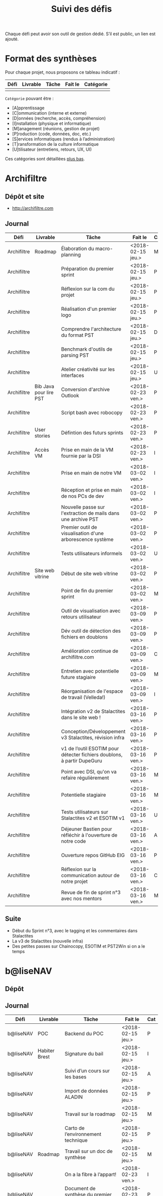 #+title: Suivi des défis

Chaque défi peut avoir son outil de gestion dédié.  S’il est public,
un lien est ajouté.

* Format des synthèses

  Pour chaque projet, nous proposons ce tableau indicatif :

  | Défi | Livrable | Tâche | Fait le | Catégorie |
  |------+----------+-------+---------+-----------|
  |      |          |       |         |           |

  =Catégorie= pouvant être :

  - [A]pprentissage
  - [C]ommunication (interne et externe)
  - [D]onnées (recherche, accès, compréhension)
  - [I]nstallation (physique et informatique)
  - [M]anagement (réunions, gestion de projet)
  - [P]roduction (code, données, doc, etc.)
  - [S]ervices informatiques (rendus à l’administration)
  - [T]ransformation de la culture informatique
  - [U]tilisateur (entretiens, retours, UX, UI)

  Ces catégories sont détaillées [[https://github.com/entrepreneur-interet-general/eig-link/blob/master/suivi.org#d%25C3%25A9tail-des-cat%25C3%25A9gories][plus bas]].

* Archifiltre

** Dépôt et site

- http://archifiltre.com

** Journal

   | Défi        | Livrable               | Tâche                                                                   | Fait le           | Cat |
   |-------------+------------------------+-------------------------------------------------------------------------+-------------------+-----|
   | Archifiltre | Roadmap                | Élaboration du macro-planning                                           | <2018-02-15 jeu.> | M   |
   | Archifiltre |                        | Préparation du premier sprint                                           | <2018-02-15 jeu.> | P   |
   | Archifiltre |                        | Réflexion sur la com du projet                                          | <2018-02-15 jeu.> | P   |
   | Archifiltre |                        | Réalisation d'un premier logo                                           | <2018-02-15 jeu.> | P   |
   | Archifiltre |                        | Comprendre l'architecture du format PST                                 | <2018-02-15 jeu.> | D   |
   | Archifiltre |                        | Benchmark d'outils de parsing PST                                       | <2018-02-15 jeu.> | P   |
   | Archifiltre |                        | Atelier créativité sur les interfaces                                   | <2018-02-15 jeu.> | U   |
   |-------------+------------------------+-------------------------------------------------------------------------+-------------------+-----|
   | Archifiltre | Bib Java pour lire PST | Conversion d'archive Outlook                                            | <2018-02-23 ven.> | P   |
   | Archifiltre |                        | Script bash avec robocopy                                               | <2018-02-23 ven.> | P   |
   | Archifiltre | User stories           | Défintion des futurs sprints                                            | <2018-02-23 ven.> | P   |
   | Archifiltre | Accès VM               | Prise en main de la VM fournie par la DSI                               | <2018-02-23 ven.> | I   |
   |-------------+------------------------+-------------------------------------------------------------------------+-------------------+-----|
   | Archifiltre |                        | Prise en main de notre VM                                               | <2018-03-02 ven.> | I   |
   | Archifiltre |                        | Réception et prise en main de nos PCs de dev                            | <2018-03-02 ven.> | I   |
   | Archifiltre |                        | Nouvelle passe sur l'extraction de mails dans une archive PST           | <2018-03-02 ven.> | P   |
   | Archifiltre |                        | Premier outil de visualisation d'une arborescence système               | <2018-03-02 ven.> | P   |
   | Archifiltre |                        | Tests utilisateurs informels                                            | <2018-03-02 ven.> | U   |
   | Archifiltre | Site web vitrine       | Début de site web vitrine                                               | <2018-03-02 ven.> | P   |
   | Archifiltre |                        | Point de fin du premier sprint                                          | <2018-03-02 ven.> | M   |
   |-------------+------------------------+-------------------------------------------------------------------------+-------------------+-----|
   | Archifiltre |                        | Outil de visualisation avec retours utilisateur                         | <2018-03-09 ven.> | P   |
   | Archifiltre |                        | Dév outil de détection des fichiers en doublons                         | <2018-03-09 ven.> | P   |
   | Archifiltre |                        | Amélioration continue de archifiltre.com                                | <2018-03-09 ven.> | C   |
   | Archifiltre |                        | Entretien avec potentielle future stagiaire                             | <2018-03-09 ven.> | M   |
   | Archifiltre |                        | Réorganisation de l'espace de travail (Velleda!)                        | <2018-03-09 ven.> | I   |
   |-------------+------------------------+-------------------------------------------------------------------------+-------------------+-----|
   | Archifiltre |                        | Intégration v2 de Stalactites dans le site web !                        | <2018-03-16 ven.> | P   |
   | Archifiltre |                        | Conception/Développement v3 Stalactites, révision infra                 | <2018-03-16 ven.> | P   |
   | Archifiltre |                        | v1 de l’outil ESOTIM pour détecter fichiers doublons, à partir DupeGuru | <2018-03-16 ven.> | P   |
   | Archifiltre |                        | Point avec DSI, qu'on va refaire régulièrement                          | <2018-03-16 ven.> | M   |
   | Archifiltre |                        | Potentielle stagiaire                                                   | <2018-03-16 ven.> | M   |
   | Archifiltre |                        | Tests utilisateurs sur Stalactites v2 et ESOTIM v1                      | <2018-03-16 ven.> | U   |
   | Archifiltre |                        | Déjeuner Bastien pour réfléchir à l'ouverture de notre code             | <2018-03-16 ven.> | A   |
   | Archifiltre |                        | Ouverture repos GitHub EIG                                              | <2018-03-16 ven.> | P   |
   | Archifiltre |                        | Réflexion sur la communication autour de notre projet                   | <2018-03-16 ven.> | C   |
   | Archifiltre |                        | Revue de fin de sprint n°3 avec nos mentors                             | <2018-03-16 ven.> | M   |

** Suite

- Début du Sprint n°3, avec le tagging et les commentaires dans Stalactites
- La v3 de Stalactites (nouvelle infra)
- Des petites passes sur Chainocopy, ESOTIM et PST2Win si on a le temps

* b@liseNAV

** Dépôt

** Journal

   | Défi      | Livrable      | Tâche                                                                      | Fait le           | Cat |
   |-----------+---------------+----------------------------------------------------------------------------+-------------------+-----|
   | b@liseNAV | POC           | Backend du POC                                                             | <2018-02-15 jeu.> | P   |
   | b@liseNAV | Habiter Brest | Signature du bail                                                          | <2018-02-15 jeu.> | I   |
   | b@liseNAV |               | Suivi d’un cours sur les bases                                             | <2018-02-15 jeu.> | A   |
   | b@liseNAV |               | Import de données ALADIN                                                   | <2018-02-15 jeu.> | P   |
   | b@liseNAV |               | Travail sur la roadmap                                                     | <2018-02-15 jeu.> | M   |
   | b@liseNAV |               | Carto de l’environnement technique                                         | <2018-02-15 jeu.> | P   |
   | b@liseNAV | Roadmap       | Travail sur un doc de synthèse                                             | <2018-02-15 jeu.> | M   |
   |-----------+---------------+----------------------------------------------------------------------------+-------------------+-----|
   | b@liseNAV |               | On a la fibre à l’appart!                                                  | <2018-02-23 ven.> | I   |
   | b@liseNAV |               | Document de synthèse du premier sprint                                     | <2018-02-23 ven.> | P   |
   | b@liseNAV |               | Visite de la DAM à Saint-Malo                                              | <2018-02-23 ven.> | M   |
   | b@liseNAV |               | Récupération d'un échantillon AIS                                          | <2018-02-23 ven.> | D   |
   | b@liseNAV |               | Chargement et exploration de la base de données Aladin                     | <2018-02-23 ven.> | D   |
   | b@liseNAV |               | Feuille de style S-52 pour affichage des cartes nautiques S-57             | <2018-02-23 ven.> | P   |
   | b@liseNAV |               | Symboles SVG pour les cartes nautiques                                     | <2018-02-23 ven.> | P   |
   | b@liseNAV |               | Découverte de Proxmox, et notamment la configuration d’une VM              | <2018-02-23 ven.> | A   |
   |-----------+---------------+----------------------------------------------------------------------------+-------------------+-----|
   | b@liseNAV |               | Brainshomstorming roadmap et techniques                                    | <2018-03-02 ven.> | P   |
   | b@liseNAV |               | Analyse des attributs S-57                                                 | <2018-03-02 ven.> | D   |
   | b@liseNAV |               | Mapping bases de données (Aladin - BDGS)                                   | <2018-03-02 ven.> | D   |
   | b@liseNAV |               | Modèle de données S-201                                                    | <2018-03-02 ven.> | D   |
   | b@liseNAV |               | Revue du démonstrateur Infoport                                            | <2018-03-02 ven.> | P   |
   |-----------+---------------+----------------------------------------------------------------------------+-------------------+-----|
   | b@liseNAV |               | Codage mapping Aladin -> S-57 -> S-201 en JS                               | <2018-03-09 ven.> | P   |
   | b@liseNAV |               | Codage du modèle de donnée S-201 en C#                                     | <2018-03-09 ven.> | P   |
   | b@liseNAV |               | Roadmap                                                                    | <2018-03-09 ven.> | M   |
   | b@liseNAV |               | Insertion dans la "boucle" des contributeurs de la norme S-201             | <2018-03-09 ven.> | U   |
   | b@liseNAV |               | Commencement d’un module JS S-57/GeoJson to S-201/GML3                     | <2018-03-09 ven.> | P   |
   | b@liseNAV |               | RDV avec Christian Quest                                                   | <2018-03-09 ven.> | T   |
   |-----------+---------------+----------------------------------------------------------------------------+-------------------+-----|
   | b@liseNAV |               | Suite codage mapping Aladin -> JS Data Model                               | <2018-03-16 ven.> | P   |
   | b@liseNAV |               | Planche de symboles cartes marines                                         | <2018-03-16 ven.> | P   |
   | b@liseNAV |               | Rapport d'étonnement sur la gouvernance informatique @ Shom                | <2018-03-16 ven.> | T   |
   | b@liseNAV |               | Driver S57 en C# (lecture fichiers S57 depuis env C# sans lib spécialisée) | <2018-03-16 ven.> | P   |
   | b@liseNAV |               | Premières approches pour une carte interactive                             | <2018-03-16 ven.> | M   |

** Suite

- [P] Présentation des données Aladin chargées sur une carte web
- [P] Rapprochements entre données Aladin et base Shom
- [P] Driver S57 vers objets S201
- [U] Revue des mécanismes possibles de mise à jour de la S201
 
* BrigadeNumérique

** Dépôt
** Journal

   | Défi             | Livrable | Tâche                                                                                           | Fait le           | Cat |
   |------------------+----------+-------------------------------------------------------------------------------------------------+-------------------+-----|
   | BrigadeNumérique |          | ​Copil mensuel de la Brigade Numérique​                                                           | <2018-02-16 ven.> | M   |
   | BrigadeNumérique |          | ​Atelier de cadrage projet pour définir les besoins ​applicatifs                                  | <2018-02-16 ven.> | MCR |
   | BrigadeNumérique |          | Préparer un pitch pour le Ministre d'intérieur                                                  | <2018-02-16 ven.> | C   |
   | BrigadeNumérique |          | Rencontre des acteurs technico-fonctionnels                                                     | <2018-02-16 ven.> | U   |
   | BrigadeNumérique |          | Mise en place de KanBoard                                                                       | <2018-02-16 ven.> | PM  |
   |------------------+----------+-------------------------------------------------------------------------------------------------+-------------------+-----|
   | BrigadeNumérique |          | ​Pondre les premières maquettes et cas d'utilisation                                             | <2018-02-23 ven.> | P   |
   | BrigadeNumérique |          | ​RDV DINSIC pour premier contact avec FranceConnect                                              | <2018-02-23 ven.> | M   |
   | BrigadeNumérique |          | Atelier avec département qui définit prise de RdV                                               | <2018-02-23 ven.> | U   |
   | BrigadeNumérique |          | Recette/Validation suite à la livraison/correction                                              | <2018-02-23 ven.> | P   |
   |------------------+----------+-------------------------------------------------------------------------------------------------+-------------------+-----|
   | BrigadeNumérique |          | Tests sur l'accueil numérique de la gendarmerie                                                 | <2018-03-02 ven.> | P   |
   | BrigadeNumérique |          | Organisation de la venue du Ministre de l'intérieur                                             | <2018-03-02 ven.> | CM  |
   | BrigadeNumérique |          | Investigation approfondie des settings de VLC player                                            | <2018-03-02 ven.> | A   |
   | BrigadeNumérique |          | Contact avec France connect                                                                     | <2018-03-02 ven.> | M   |
   | BrigadeNumérique |          | RDV avec le service API de la Gendarmerie                                                       | <2018-03-02 ven.> | M   |
   | BrigadeNumérique |          | Prise de contact avec la développeuse de Pulsar                                                 | <2018-03-02 ven.> | M   |
   | BrigadeNumérique |          | Atelier sur les processus concerné par la prise de RV en ligne                                  | <2018-03-02 ven.> | P   |
   | BrigadeNumérique |          | Voyage à Rennes pour un RV avec les magistrats                                                  | <2018-03-02 ven.> | M   |
   | BrigadeNumérique |          | Premières maquettes de l'outil de RV                                                            | <2018-03-02 ven.> | P   |
   |------------------+----------+-------------------------------------------------------------------------------------------------+-------------------+-----|
   | BrigadeNumérique |          | Présentation du projet de prise de RdV avec le dpt processus internes de la gendarmerie         | <2018-03-09 ven.> | C   |
   | BrigadeNumérique |          | Rencontre du bureau de la mobilité et de la proximité numérique                                 | <2018-03-09 ven.> | M   |
   | BrigadeNumérique |          | Tests des évolutions intégrées dans l'accueil numérique                                         | <2018-03-09 ven.> | M   |
   | BrigadeNumérique |          | Intégration du chat sur les différentes sites de la gendarmerie                                 | <2018-03-09 ven.> | M   |
   | BrigadeNumérique |          | Évolution des maquettes                                                                         | <2018-03-09 ven.> | P   |
   | BrigadeNumérique |          | Réunion sur la refonte du logiciel de messagerie et agenda par la section travail collaboratif  | <2018-03-09 ven.> | S   |
   | BrigadeNumérique |          | Investigation sur la possibilité d'interfaçage avec l'outil de prise de RdV                     | <2018-03-09 ven.> | S   |
   | BrigadeNumérique |          | Réunion au CROGend pour définir le procès de la BNum en cas de crise                            | <2018-03-09 ven.> | T   |
   | BrigadeNumérique |          | Planification journée de rencontre avec groupe de gendarmes pour cadrer l'outil de prise de RdV | <2018-03-09 ven.> | U   |

** Suite

- [C]ommunication (interne et externe) : Présentation du projet de
  prise de RdV à la DILA

- [M]anagement (réunions, gestion de projet) : Organisation et
  conception atelier de définition de l'outil de RdV

- [M]anagement (réunions, gestion de projet) : Tests des évolutions
  intégrées dans l'accueil numérique

- [M]anagement (réunions, gestion de projet) : Intégration du chat sur
  les différentes sites de la gendarmerie (2ème partie)

- [V]acances: Tests et intégration d'une fête dans l'environnement de
  prod Vacances :) (je vais m'excuser pour cette méchanceté à mon
  retour)

* CoachÉlève

** Dépôt

   - https://github.com/entrepreneur-interet-general/numerilab

** Journal

   | Défi       | Livrable | Tâche                                                                          | Fait le           | Cat |
   |------------+----------+--------------------------------------------------------------------------------+-------------------+-----|
   | CoachÉlève |          | Rencontre détenteurs données                                                   | <2018-02-16 ven.> | D   |
   | CoachÉlève |          | Rencontre Pôle Emploi Store                                                    | <2018-02-16 ven.> | M   |
   | CoachÉlève |          | Point légal sur propriété des données                                          | <2018-02-16 ven.> | D   |
   |------------+----------+--------------------------------------------------------------------------------+-------------------+-----|
   | CoachÉlève |          | https://arachez.shinyapps.io/quickwin/                                         | <2018-02-23 ven.> | P   |
   | CoachÉlève |          | Point feuille de route                                                         | <2018-02-23 ven.> | M   |
   | CoachÉlève |          | Interview d’une Start-up                                                       | <2018-02-23 ven.> | M   |
   | CoachÉlève |          | Rencontre DSI                                                                  | <2018-02-23 ven.> | M   |
   |------------+----------+--------------------------------------------------------------------------------+-------------------+-----|
   | CoachÉlève |          | Construction d'un document décrivant plusieur scénarios                        | <2018-03-02 ven.> | PM  |
   | CoachÉlève |          | Discussion des scénarios mentor et Bastien                                     | <2018-03-02 ven.> | M   |
   | CoachÉlève |          | Discussion du projet d'occupation des sols                                     | <2018-03-02 ven.> | M   |
   | CoachÉlève |          | Rencontre pour discuter des données de la DNE                                  | <2018-03-02 ven.> | M   |
   |------------+----------+--------------------------------------------------------------------------------+-------------------+-----|
   | CoachÉlève |          | Visite équipe DataESR pour retex sur leur solution                             | <2018-03-09 ven.> | A   |
   | CoachÉlève |          | Proposition scénarios aux mentors et priorisation des pistes                   | <2018-03-09 ven.> | M   |
   | CoachÉlève |          | Discussion des ressources dont nous avons besoin                               | <2018-03-09 ven.> | M   |
   | CoachÉlève |          | RDV avec Urbaniste SI                                                          | <2018-03-09 ven.> | D   |
   | CoachÉlève |          | RDV avec Chef de département SI                                                | <2018-03-09 ven.> | D   |
   |------------+----------+--------------------------------------------------------------------------------+-------------------+-----|
   | CoachÉlève |          | Rencontre responsables BRNE pour solution de remontée de données               | <2018-03-16 ven.> | D   |
   | CoachÉlève |          | Montée en compétences sur norme xAPI pour BDD centralisée et API communicantes | <2018-03-16 ven.> | A   |
   | CoachÉlève |          | Rencontre interne pour accès aux données d’examen                              | <2018-03-16 ven.> | D   |
   | CoachÉlève |          | Etude de l’existant sur la gouvernance des données                             | <2018-03-16 ven.> | D   |
   | CoachÉlève |          | Rencontre des équipes Pôle Emploi Store Dev à Nantes                           | <2018-03-16 ven.> | A   |
   | CoachÉlève |          | Salon Eduspot pour rencontrer éditeurs de contenu                              | <2018-03-16 ven.> | D   |
   | CoachÉlève |          | Rencontre projet gouvernance des données                                       | <2018-03-16 ven.> | D   |
   | CoachÉlève |          | Réunion Mentor pour définition de finalités du coaching                        | <2018-03-16 ven.> | M   |

** Suite

- [I] Installation d’un LRS, communication avec LMS
- [D] Réunion équipe de recherche à Nançy
- [M] Réunion Task Force MEN-ETALAB pour gouvernance des données 

* DataESR

** Dépôt
** Journal

   | Défi    | Livrable | Tâche                                                                       | Fait le           | Cat |
   |---------+----------+-----------------------------------------------------------------------------+-------------------+-----|
   | DataESR |          | Debrief semaine d'intégration                                               | <2018-02-15 jeu.> | I   |
   | DataESR |          | Interviews membres de l'équipe                                              | <2018-02-15 jeu.> | U   |
   | DataESR |          | Exploration de jeux de données                                              | <2018-02-15 jeu.> | D   |
   | DataESR |          | Installation environnement de travail                                       | <2018-02-15 jeu.> | I   |
   | DataESR |          | Interview personne en charge de scanr.fr                                    | <2018-02-15 jeu.> | U   |
   | DataESR |          | Contact avec istex.fr                                                       | <2018-02-15 jeu.> | D   |
   |---------+----------+-----------------------------------------------------------------------------+-------------------+-----|
   | DataESR |          | Réunion de cadrage du projet                                                | <2018-02-23 ven.> | M   |
   | DataESR |          | Exploration de la base centrale des établissement et de l'API entreprise    | <2018-02-23 ven.> | D   |
   | DataESR |          | Installation et prise en mains des outils techniques                        | <2018-02-23 ven.> | I   |
   | DataESR |          | Découverte de matchID                                                       | <2018-02-23 ven.> | A   |
   | DataESR |          | Réunion métier pour comprendre problématique brevets                        | <2018-02-23 ven.> | MD  |
   |---------+----------+-----------------------------------------------------------------------------+-------------------+-----|
   | DataESR |          | Plus besoin de se concentrer sur les pb d'intégration des données           | <2018-03-02 ven.> | M   |
   | DataESR |          | Avancée sur la conception du modèle de données                              | <2018-03-02 ven.> | D   |
   | DataESR |          | Travail sur connexions entre ce modèle est base centrale des établissements | <2018-03-02 ven.> | D   |
   | DataESR |          | Construction d'une bdd avec méta données de publications                    | <2018-03-02 ven.> | P   |
   | DataESR |          | Point avec les mentors pour valider la roadmap                              | <2018-03-02 ven.> | M   |
   | DataESR |          | Demande de serveur reportée                                                 | <2018-03-02 ven.> | I   |
   |---------+----------+-----------------------------------------------------------------------------+-------------------+-----|
   | DataESR |          | Réunion avec CoachElève                                                     | <2018-03-09 ven.> | C   |
   | DataESR |          | Modélisation de la future BDD                                               | <2018-03-09 ven.> | P   |
   | DataESR |          | Dataviz des établissements d'enseignements supérieur                        | <2018-03-09 ven.> | P   |
   | DataESR |          | Benchmark des framework front                                               | <2018-03-09 ven.> | T   |
   | DataESR |          | Réalisation des premiers mockups du MVP                                     | <2018-03-09 ven.> | P   |

** Suite

- Contact préliminaire avec la DSI [C]
- Commencer le back du MVP en Flask [P]
- Feuille de route du scientific tagger [M]
- Debrief des vacances de Sami

* EIG Node

** Journal

   | Défi     | Livrable | Tâche                                                                      | Fait le           | Cat |
   |----------+----------+----------------------------------------------------------------------------+-------------------+-----|
   | EIG Node |          | Accueil et onboarding de Sophie qui fait ses premières PR sur github !     | <2018-03-16 ven.> | I   |
   | EIG Node |          | Code review au LLL                                                         | <2018-03-16 ven.> | A   |
   | EIG Node |          | Préparation de la session EIG-mentors du 22/03                             | <2018-03-16 ven.> | M   |
   | EIG Node |          | « Levée de fonds » pour la promotion EIG3                                  | <2018-03-16 ven.> | M   |
   | EIG Node |          | Avancée sur le rapport EIG                                                 | <2018-03-16 ven.> | M   |
   | EIG Node |          | Pitch du programme à l’événement « Ma fonction publique au 21^ème siècle » | <2018-03-16 ven.> | C   |
   | EIG Node |          | Commande de goodies pour les EIG (Paul)                                    | <2018-03-16 ven.> | C   |
   | EIG Node |          | Restitution du diagnostic sur la communication du programme                | <2018-03-16 ven.> | C   |
   | EIG Node |          | Relecture prochain blog site EIG de Bastien                                | <2018-03-16 ven.> | C   |

** Suite

- [M] Rencontre avec la team Lab Santé

- [M] Réunion gouvernance des données du ministère de l’éducation
  nationale avec la team Coach Eleves

- [A] Session de mentoring 22/03

- [M] Première rédaction du cahier des charges pour sélectionner les
  défis EIG3

- [C] Préparation d’un datadring (date prévue 05/04)

* EIG Link

** Dépôts

   - https://github.com/entrepreneur-interet-general/eig-link
   - https://github.com/entrepreneur-interet-general/blog-eig2
   - https://github.com/entrepreneur-interet-general/agenda-eig2018
   - https://github.com/entrepreneur-interet-general/csv2html

** Journal

   | Défi     | Livrable    | Tâche                                                      | Fait le           | Cat |
   |----------+-------------+------------------------------------------------------------+-------------------+-----|
   | EIG Link | Maintenance | Installation IRC                                           | <2018-02-13 mar.> | P   |
   | EIG Link | blog-eig2   | Créer un blog                                              | <2018-02-14 mer.> | P   |
   |----------+-------------+------------------------------------------------------------+-------------------+-----|
   | EIG Link | Maintenance | Mise à dispo du serveur de calcul                          | <2018-02-23 ven.> | P   |
   | EIG Link |             | Participation session mentors                              | <2018-02-23 ven.> | M   |
   | EIG Link | eig-link    | Avancée sur eig-link                                       | <2018-02-23 ven.> | P   |
   | EIG Link |             | Réunion technique aux Gobelins                             | <2018-02-23 ven.> | M   |
   | EIG Link | Maintenance | Vidéo pour la prise en main serveur                        | <2018-02-23 ven.> | P   |
   |----------+-------------+------------------------------------------------------------+-------------------+-----|
   | EIG Link | csv2html    | Outil de mise en forme d'un csv en HTML/JS avec datatables | <2018-03-02 ven.> | P   |
   | EIG Link | Maintenance | Fin de la mise en place du serveur EIG                     | <2018-03-02 ven.> | P   |
   | EIG Link | Maintenance | Installation d'une instance de Matomo                      | <2018-03-02 ven.> | P   |
   | EIG Link |             | Réunion scénario avec CoachÉlèves                          | <2018-03-02 ven.> | M   |
   |----------+-------------+------------------------------------------------------------+-------------------+-----|
   | EIG Link |             | Travail sur la roadmap avec mentor puis LLL                | <2018-03-09 ven.> | MP  |
   | EIG Link |             | Préparation de la revue de code du 14 mars                 | <2018-03-09 ven.> | M   |
   | EIG Link |             | Mini rapport d’étonnement                                  | <2018-03-09 ven.> | P   |
   | EIG Link |             | Participation séminaire interne Étalab                     | <2018-03-09 ven.> | M   |
   | EIG Link |             | Réunion-canapé avec Julien pour OpenScraper                | <2018-03-09 ven.> | M   |
   | EIG Link |             | Nouvelle page [[https://github.com/entrepreneur-interet-general/eig-link/blob/master/serveur.org][serveur.org]] sur eig-link                     | <2018-03-09 ven.> | P   |
   | EIG Link |             | Module ox-timeline.el pour produire des frises             | <2018-03-09 ven.> | P   |
   | EIG Link |             | J’ai ma carte de cantine                                   | <2018-03-09 ven.> | I   |
   | EIG Link |             | Réunion avec Framasoft pour Storify next                   | <2018-03-09 ven.> | M   |

** Suite

- Première version du journal de bord [P]
- Finir la migration des données sur mon poste fixe.

* Gobelins

** Dépôt

** Journal

   | Défi     | Livrable | Tâche                                                                               | Fait le           | Cat |
   |----------+----------+-------------------------------------------------------------------------------------+-------------------+-----|
   | Gobelins |          | installation matériel                                                               | <2018-02-15 jeu.> | I   |
   | Gobelins |          | visite des lieux                                                                    | <2018-02-15 jeu.> | I   |
   | Gobelins |          | Prise de RDV avec le personnel                                                      | <2018-02-15 jeu.> | U   |
   | Gobelins |          | Collecte ressources photo.                                                          | <2018-02-15 jeu.> | D   |
   | Gobelins | Roadmap  | Phasage du projet                                                                   | <2018-02-15 jeu.> | M   |
   |----------+----------+-------------------------------------------------------------------------------------+-------------------+-----|
   | Gobelins |          | Lecture des analyses déjà réalisées par le MN                                       | <2018-02-23 ven.> | AI  |
   | Gobelins |          | Découverte de nouvelles sources de données                                          | <2018-02-23 ven.> | D   |
   | Gobelins |          | Récolte des vidéos, textes existants                                                | <2018-02-23 ven.> | C   |
   | Gobelins |          | Réflexion sur outil pour com interne sur le projet                                  | <2018-02-23 ven.> | CM  |
   | Gobelins |          | Rencontre avec le prestataire s’occupant du logiciel de suivi                       | <2018-02-23 ven.> | MD  |
   | Gobelins |          | Accès au logiciel de suivi des collections                                          | <2018-02-23 ven.> | D   |
   |----------+----------+-------------------------------------------------------------------------------------+-------------------+-----|
   | Gobelins |          | Débrief mentor et présentation phasage du projet                                    | <2018-03-02 ven.> | M   |
   | Gobelins |          | Début d’organisation pour permettre l’opendata                                      | <2018-03-02 ven.> | T   |
   | Gobelins |          | Installation : j’ai la lumière                                                      | <2018-03-02 ven.> | I   |
   | Gobelins |          | Outil de sensibilisation à notre travail                                            | <2018-03-02 ven.> | CM  |
   | Gobelins |          | Questionnaire pour les usagers internes au MN                                       | <2018-03-02 ven.> | U   |
   | Gobelins |          | Lecture des demandes d’usagers externes + Identification                            | <2018-03-02 ven.> | U   |
   | Gobelins |          | Prise de contact avec outil similaire (CNAP)                                        | <2018-03-02 ven.> | UM  |
   | Gobelins |          | Prise de contact avec détenteurs autres base de données                             | <2018-03-02 ven.> | DM  |
   |----------+----------+-------------------------------------------------------------------------------------+-------------------+-----|
   | Gobelins |          | Récolte de la base de données principale (SCOM)                                     | <2018-03-09 ven.> | D   |
   | Gobelins |          | Obtention poste ministère et bientôt accès à l’outil de gestion des collections     | <2018-03-09 ven.> | I   |
   | Gobelins |          | Obtention / installation logiciels Adobe                                            | <2018-03-09 ven.> | I   |
   | Gobelins |          | Formation à la tapisserie                                                           | <2018-03-09 ven.> | A   |
   | Gobelins |          | Visites + interview + compte rendu                                                  | <2018-03-09 ven.> | U   |
   | Gobelins |          | Prise de RDV pour récolter la base de données textile                               | <2018-03-09 ven.> | UD  |
   | Gobelins |          | Première ébauche pour la feuille de route                                           | <2018-03-09 ven.> | M   |
   | Gobelins |          | Identification des personnes pour obtenir le nuancier informatisé                   | <2018-03-09 ven.> | U   |
   | Gobelins |          | Organisation du suivi de projet avec la direction                                   | <2018-03-09 ven.> | M   |
   | Gobelins |          | première approche sur l’ouverture des données                                       | <2018-03-09 ven.> | M   |
   | Gobelins |          | Identification des contacts au CNAP ayant participé à la mise en ligne des œuvres   | <2018-03-09 ven.> | UM  |
   |----------+----------+-------------------------------------------------------------------------------------+-------------------+-----|
   | Gobelins |          | Analyse éléments graphiques existants / rencontre Com’ pour usages charte graphique | <2018-03-16 ven.> | U   |
   | Gobelins |          | Initiation de la Com’ à Google Analytics                                            | <2018-03-16 ven.> | T   |
   | Gobelins |          | Prise de contact avec l’Institut des Métiers d’Art (INMA)                           | <2018-03-16 ven.> | D   |
   | Gobelins |          | Visite de la réserve du Mobilier National (localisation secrète en Ile-de-France).  | <2018-03-16 ven.> | D   |
   | Gobelins |          | Revue de code Open Scraper                                                          | <2018-03-16 ven.> | M   |
   | Gobelins |          | Revue de design : communication projet (avec Social Connect)                        | <2018-03-16 ven.> | M   |
   | Gobelins |          | Découverte de la BDD des travaux (restaurations, prestataires, etc)                 | <2018-03-16 ven.> | D   |
   | Gobelins |          | Réalisation d’affiches de sensibilisation interne au projet                         | <2018-03-16 ven.> | C   |
   | Gobelins |          | Poursuite du travail de cadrage du projet                                           | <2018-03-16 ven.> | M   |
   | Gobelins |          | Installation de l'accès à SCOM, réseau local & serveur fichiers                     | <2018-03-16 ven.> | I   |
   | Gobelins |          | Première approche du modèle de données SCOM, lecture de documentation               | <2018-03-16 ven.> | D   |
   | Gobelins |          | Premières réflexions sur l'architecture des données entrantes                       | <2018-03-16 ven.> | D   |
   | Gobelins |          | Rencontres: service tapisserie de décor contemporain                                | <2018-03-16 ven.> | U   |
   | Gobelins |          | Laurie a suivi une formation au tissage 😸                                          | <2018-03-16 ven.> | A   |

** Suite

- [D] Accès base textile
- [U] Rencontre avec le service ameublement
- [S] Rencontre avec la SDSI
- [D] Récolte des projets étudiants en Master, pour réutilisation
- [D] Accès à la BDD NIMES (nuancier)
- [M] Poursuite du cadrage du projet (deadline: fin mars)
- [U] Définition précise des groupes d'utilisateurs
- [U] Poursuite du benchmarking des outils existants
- [D] Poursuite de l'étude du modèle de donnée SCOM & sa documentation

* Hopkins

** Dépôt

   - https://github.com/entrepreneur-interet-general/mkinx

** Journal

   | Défi    | Livrable            | Tâche                                                                  | Fait le           | Cat |
   |---------+---------------------+------------------------------------------------------------------------+-------------------+-----|
   | Hopkins |                     | Biblio sur le matching                                                 | <2018-02-15 jeu.> | P   |
   | Hopkins |                     | Installation de matchID                                                | <2018-02-15 jeu.> | I   |
   | Hopkins |                     | Familiarisation avec ElasticSearch                                     | <2018-02-15 jeu.> | A   |
   | Hopkins |                     | Exploration jeu de données sur Dataiku                                 | <2018-02-15 jeu.> | D   |
   | Hopkins |                     | Reprise en main de python                                              | <2018-02-15 jeu.> | A   |
   | Hopkins |                     | Découverte travail d’orientation auprès d’un utilisateur               | <2018-02-15 jeu.> | U   |
   | Hopkins |                     | Test de la librairie fuzzywuzzy                                        | <2018-02-15 jeu.> | P   |
   | Hopkins |                     | Trouver un workflow correct entre un ordi Windows                      | <2018-02-15 jeu.> | I   |
   | Hopkins |                     | Setup serveurs (zsh oh-my-zsh micro et tmux)                           | <2018-02-15 jeu.> | I   |
   | Hopkins |                     | Lire du code pour me mettre à jour                                     | <2018-02-15 jeu.> | A   |
   |---------+---------------------+------------------------------------------------------------------------+-------------------+-----|
   | Hopkins |                     | Rencontre avec Fabien de matchID                                       | <2018-02-23 ven.> | A   |
   | Hopkins | Dataset labellisé   | Exploration des données COSI                                           | <2018-02-23 ven.> | DP  |
   | Hopkins | 1er matching        | Test de matchID sur un dataset réduit                                  | <2018-02-23 ven.> | P   |
   | Hopkins |                     | Tour de l'étage des enquêteurs                                         | <2018-02-23 ven.> | U   |
   | Hopkins |                     | Installation du kanboard                                               | <2018-02-23 ven.> | I   |
   | Hopkins |                     | Achat tableaux blancs autocollants pour écrire sur les murs            | <2018-02-23 ven.> | I   |
   | Hopkins |                     | Débroussaillage d’autodocumentations python                            | <2018-02-23 ven.> | A   |
   | Hopkins |                     | Rencontre autres personnels d’autres service                           | <2018-02-23 ven.> | M   |
   | Hopkins |                     | Préparation mise au point en NLP dans l’équipe                         | <2018-02-23 ven.> | C   |
   |---------+---------------------+------------------------------------------------------------------------+-------------------+-----|
   | Hopkins |                     | Test matching 1 MatchId sur dataset réduit                             | <2018-03-02 ven.> | P   |
   | Hopkins |                     | Biblio évaluation d’entity resolution                                  | <2018-03-02 ven.> | P   |
   | Hopkins |                     | Evaluation matching 1                                                  | <2018-03-02 ven.> | P   |
   | Hopkins |                     | Discussion avec Samsoft, solution de matching                          | <2018-03-02 ven.> | A   |
   | Hopkins |                     | Débug code de matching existant ([[https://github.com/ekzhu/datasketch/][datasketch]])                           | <2018-03-02 ven.> | P   |
   | Hopkins |                     | VM (64Go) en cours d'obtention pour installer matchID                  | <2018-03-02 ven.> | I   |
   | Hopkins |                     | Web app d'exploration des résultats de classification                  | <2018-03-02 ven.> | P   |
   | Hopkins |                     | Obtenir une VM avec gitlab (et être sudoer)                            | <2018-03-02 ven.> | S   |
   | Hopkins |                     | Réparer install python 3 sur dataiku                                   | <2018-03-02 ven.> | I   |
   |---------+---------------------+------------------------------------------------------------------------+-------------------+-----|
   | Hopkins |                     | Fin du tour des bureaux                                                | <2018-03-09 ven.> | CU  |
   | Hopkins | Données structurées | id unique pour chaque transaction                                      | <2018-03-09 ven.> | P   |
   | Hopkins | Données structurées | Recette de re-scoring des matchs                                       | <2018-03-09 ven.> | P   |
   | Hopkins | Données structurées | App Dataiku pour visualiser données en cours d'enquête                 | <2018-03-09 ven.> | P   |
   | Hopkins | Données structurées | Etude des faux positifs du matching                                    | <2018-03-09 ven.> | P   |
   | Hopkins | Données structurées | Biblio “”Evaluating Entity Resolution Results”                         | <2018-03-09 ven.> | A   |
   | Hopkins | Données structurées | Alignement de phrases                                                  | <2018-03-09 ven.> | P   |
   | Hopkins | Données structurées | Définition d’une feuille de route                                      | <2018-03-09 ven.> | P   |
   | Hopkins | Texte               | Présentation sur tableau des techniques modernes de NLP                | <2018-03-09 ven.> | C   |
   | Hopkins | Texte               | Fin web app visualisation de classsification                           | <2018-03-09 ven.> | P   |
   | Hopkins | Texte               | Debrief conférence traduction automatique                              | <2018-03-09 ven.> | A   |
   |---------+---------------------+------------------------------------------------------------------------+-------------------+-----|
   | Hopkins |                     | Biblio lib de graphes et dérouillage en d3.js                          | <2018-03-16 ven.> | A   |
   | Hopkins |                     | Viz graphe : ajout de labels sur les noeuds et les arcs                | <2018-03-16 ven.> | P   |
   | Hopkins |                     | Viz graphe : sélection dans une liste de top ben/don                   | <2018-03-16 ven.> | P   |
   | Hopkins |                     | Viz graphe : limitation de la profondeur du graphe                     | <2018-03-16 ven.> | P   |
   | Hopkins |                     | Viz graphe : couche esthétique en utilisant material-design (en cours) | <2018-03-16 ven.> | P   |
   | Hopkins |                     | Étude des faux négatifs. Bug : des matchs exacts ne sont pas matchés   | <2018-03-16 ven.> | P   |
   | Hopkins |                     | Debug, nouveau matching et évaluation : le rappel passe de 14% à 65%   | <2018-03-16 ven.> | P   |
   | Hopkins |                     | Refactoring et documentation du code d’évaluation                      | <2018-03-16 ven.> | P   |
   | Hopkins |                     | Amélioration Web App Validation                                        | <2018-03-16 ven.> | P   |
   | Hopkins |                     | Déploiement Gitlab + Documentation                                     | <2018-03-16 ven.> | P   |
   | Hopkins |                     | Début conversion python 3                                              | <2018-03-16 ven.> | P   |

** Suite

- [P] Installation MatchID/Elastic Search sur VM
- [P] Lancer un matching plus gros sur la VM
- [P] Suite et fin : refactoring et documentation du code d’évaluation
- [P] Continuer de tester des mesures d’évaluation au niveau des entités
- [P] Exploration résultats du classifier avec LIME
- [P] Plug LIME dans Web App
- [R] Rencontre utilisateurs Web App + recherche de quick wins
- [R] Mettre l'app de graphe entre les mains des utilisateurs
- [R] Appliquer l'app de graphe à une autre problématique en cours
- [P] Isoler les parties de code qui nous intéresse dans matchID,
  proposer un refactoring à Fabien Antoine pour modulariser les
  recettes

* Lab Santé

** Dépôt
** Journal

   | Défi      | Livrable                | Tâche                                                                                      | Fait le           | Cat  |
   |-----------+-------------------------+--------------------------------------------------------------------------------------------+-------------------+------|
   | Lab Santé |Formation| Formation agents DREES à R                                                                 | <2018-02-15 jeu.> | T    |
   | Lab Santé |                         | Scraping annuairesante.ameli.fr                                                            | <2018-02-15 jeu.> | P    |
   | Lab Santé |                         | extraction dans avis de la HAS (NLP)                                                       | <2018-02-15 jeu.> | P    |
   | Lab Santé |                         | Obtention des mdp pour accès aux bases                                                     | <2018-02-15 jeu.> | I    |
   | Lab Santé |                         | Aidé sur #support-sysadmin                                                                 | <2018-02-15 jeu.> | T    |
   | Lab Santé |Communauté EIG| Push de la bulloterie sur shinyapps                                                        | <2018-02-15 jeu.> | P    |
   | Lab Santé |Benchmark SAS/R/Python| Avancée sur un benchmark SAS/R                                                             | <2018-02-15 jeu.> | P    |
   |-----------+-------------------------+--------------------------------------------------------------------------------------------+-------------------+------|
   | Lab Santé |Simplex| Réunion avec DGOS                                                                          | <2018-02-23 ven.> | MR   |
   | Lab Santé |Distancier| Réunion  Distancier INSEE                                                                  | <2018-02-23 ven.> | M    |
   | Lab Santé |Pertinence| Réunion pertinence des soins                                                               | <2018-02-23 ven.> | M    |
   | Lab Santé |                         | Passage à git pour extraction des avis HAS                                                 | <2018-02-23 ven.> | P    |
   | Lab Santé |                         | Travaux sur l'extraction des avis HAS                                                      | <2018-02-23 ven.> | P    |
   | Lab Santé |MicroSim & Benchmark SAS/R/Python| Implémenter R pour microsimulations de retraites                                           | <2018-02-23 ven.> | P    |
   | Lab Santé |Simplex| Débroussaillage Simplex données .dbf -> .csv                                               | <2018-02-23 ven.> | P    |
   | Lab Santé |Simplex| Débroussaillage Simplex schéma du code 10 scripts                                          | <2018-02-23 ven.> | P    |
   |-----------+-------------------------+--------------------------------------------------------------------------------------------+-------------------+------|
   | Lab Santé |                         | Version stable pour l'extraction des médicaments                                           | <2018-03-02 ven.> | P    |
   | Lab Santé |                         | Tuto Inscription GitLab et Utilisation GitLab via navigateur                               | <2018-03-02 ven.> | PTC  |
   | Lab Santé |GUEPARD| Préparation présentation WebScraping pour la 1ère du GUEPARD                               | <2018-03-02 ven.> | P    |
   | Lab Santé |Formation| Exploration existant pour faire une formation python                                       | <2018-03-02 ven.> | P    |
   | Lab Santé |MicroSim| Restitution à l'utilisateur final et appel du script .R depuis SAS avec pipe               | <2018-03-02 ven.> | CP   |
   | Lab Santé |MicroSim & Benchmark SAS/R/Python| Début pour équivalent python du code sur les microsimulations                              | <2018-03-02 ven.> | P    |
   | Lab Santé |Imputation| Nouveau sujet imputation de valeurs manquantes dans l'enquête OC (WIP)                     | <2018-03-02 ven.> | PM   |
   | Lab Santé |VQS| Amélioration appli Shiny de restitution des enquêtes VQS (WIP)                             | <2018-03-02 ven.> | PC   |
   | Lab Santé |Formation| Découverte/amélioration appli Shiny « Condition de vie des enfants »                       | <2018-03-02 ven.> | AP   |
   | Lab Santé |Simplex| Simplex passage de tcl-tk à Shiny (DONE)                                                   | <2018-03-02 ven.> | P    |
   | Lab Santé |Simplex| Simplex passage cartography à leaflet pour carto – besoin d’améliorer UX (WIP)             | <2018-03-02 ven.> | P    |
   | Lab Santé |Simplex| Simplex, choix meilleur outil optimisation des transports (WIP)                            | <2018-03-02 ven.> | P    |
   | Lab Santé |SNDS| Galère sur la plateforme des données hospitalières                                         | <2018-03-02 ven.> | CA   |
   |-----------+-------------------------+--------------------------------------------------------------------------------------------+-------------------+------|
   | Lab Santé |Imputation| Sujet Enquête OC : chgt données en entrée et proposition de nouvelles méthodo ML           | <2018-03-09 ven.> | MAUP |
   | Lab Santé |Imputation| Sujet Enquête OC : check état de l’art package R Simputation                               | <2018-03-09 ven.> | APC  |
   | Lab Santé |Simplex| Simplex, doc état de l’art pour l’allocation des flux                                      | <2018-03-09 ven.> | CP   |
   | Lab Santé |Simplex| Simplex, shiny app pour restitution                                                        | <2018-03-09 ven.> | P    |
   | Lab Santé |Simplex| Simplex, changement d’approche pour l’allocation des flux                                  | <2018-03-09 ven.> | PMU  |
   | Lab Santé |SNDS| Galère sur la plateforme des données hospitalières (ATIH – PMSI)                           | <2018-03-09 ven.> | T    |
   | Lab Santé |MicroSim| Communauté MicroSim : Demande d’accès adullact.net à la DSI                                | <2018-03-09 ven.> | T    |
   | Lab Santé |SNDS| SNDS : tests de fonctions/packages R pour lire des fichiers txt à plat avec ou sans schéma | <2018-03-09 ven.> | P    |
   | Lab Santé |Distancier| Réunion Bison futé pour pb d’accès aux données limités                                     | <2018-03-09 ven.> | MD   |
   | Lab Santé |Formation| Formation Python: Construction de la future formation avec des agents de la DREES          | <2018-03-09 ven.> | P    |
   | Lab Santé |GUEPARD| GUEPARD: Amélioration du code pour le Groupe Utilisateur GUEPARD                           | <2018-03-09 ven.> | P    |
   | Lab Santé |                         | Scraping: Test du passage par tor pour roulement d'IP en vue de scraping                   | <2018-03-09 ven.> | AP   |
   | Lab Santé |                         | Séminaire Big Data par Sébastion Cossin: retex et présentation de son appli                | <2018-03-09 ven.> | AM   |
   | Lab Santé |                         |Arrivée de Samah jeudi 15 !| <2018-03-16 ven.> |    |
   | Lab Santé |Simplex|Ajout de données COMMUNALES/EPCI/ARR/DEPINSEE et FINESS par scraping du site finess.sante.gouv.fr. Galère car tout en .xls. Je n’utilise pas open-moulinette car je veux sélectionner certains champs et gérer l’imputation des valeurs : commune si possible, sinon epci si possible, sinon arr si possible, sinon dep...| <2018-03-16 ven.> |D|
   | Lab Santé |Simplex |proposition d’un meilleur distancier point représentation d’une commune -> localisation précise de l’établissement puis calcul durations A->B par OSRM sur 600k trajets| <2018-03-16 ven.> |D|
   | Lab Santé |Simplex |amélioration du modéle de préférence en changeant la target et la granularité des observations commune->commune => commune->établissement| <2018-03-16 ven.> |P|
   | Lab Santé |Simplex |Doc du projet en l’état, rapport d’étonnement et propositions d’amélioration http://rpubs.com/arifelk/simplex1 | <2018-03-16 ven.> |CP|
   | Lab Santé |Imputation|retour du bureau utilisateur => ils veulent un benchmark des différentes méthodes| <2018-03-16 ven.> |CU|
   | Lab Santé |Communauté EIG|Revue de code au LLL (Prédi(--Secours--)Sauvetage et JPy pour Social Connect)| <2018-03-16 ven.> |    |
   | Lab Santé |GUEPARD|présentation scraping| <2018-03-16 ven.> |PCT|
   | Lab Santé |GUEPARD|google form pour retour utilisateur| <2018-03-16 ven.> |U|
   | Lab Santé |GUEPARD|élargissement communauté gitlab et liens vers les démos| <2018-03-16 ven.> |CTU|
   | Lab Santé |Formation|Tuto Install anaconda : https://gitlab.com/jnaour/tutoriel-gitlab/blob/master/README.md| <2018-03-16 ven.> |PTC |
   | Lab Santé |Formation|Tuto Install TortoiseGit : https://gitlab.com/jnaour/tutoriel-gitlab/blob/master/README.md| <2018-03-16 ven.> |PTC|
   | Lab Santé |Formation|Tuto Install Git : https://gitlab.com/jnaour/tutoriel-gitlab/blob/master/README.md| <2018-03-16 ven.> |PTC|
   | Lab Santé |Formation|Formation Python - Module de base| <2018-03-16 ven.> |P|
   | Lab Santé |                         |Rencontre OpenDataSoft| <2018-03-16 ven.> |M|
   | Lab Santé |                         |Transmission scraping médecin| <2018-03-16 ven.> |MC|
   | Lab Santé |                         |Rencontre sous-dir OSAM et alignement| <2018-03-16 ven.> |M|
   | Lab Santé |                         |Stabilisation du code pour extraction de médicament et scraping médecins| <2018-03-16 ven.> |P|
   | Lab Santé |random | tentative de connection RDCOM R <-> Outlook pour faire reporting sur mes mails et les trier automatiquement par regexp ou autre… echec ! (initiatives abandonnées depuis 10 ans sauf pour l’envoi de mails)| <2018-03-16 ven.> |AP|
   | Lab Santé |Communauté EIG|Déj EIG ce 03-16, organisé via le channel slack SBFS| <2018-03-16 ven.> |    |

** Suite

- Arrivée de Samah !

- Simplex : Avancer sur la refonte du modèle d’allocation (P,C,U)

- Simplex : ajout de données communales INSEE et autres (D)

- Simplex : proposition d’un meilleur distancier point représentation
  d’une commune -> localisation précise de l’établissement (D)

- Sujet Enquête OC : avancer sur les modèles d’imputation après retour
  du bureau utilisateur (P)

- Sujet Enquête OC : créer une communauté des chargés d’études qui
  travaillent sur des enquêtes et pourraient avoir un besoin
  d’imputation (C,U)

- Sujet extraction médicament: Restitution/point d'étape

- Revue de code au LLL

- GUEPARD: Lancement du groupe utilisateur

* Prédisauvetage

** Dépôt

   - https://github.com/entrepreneur-interet-general/predisauvetage
   - https://github.com/AntoineAugusti/avurnav-api ([[https://antoineaugusti.github.io/avurnav-api/][démo]])

** Journal

   | Défi           | Livrable | Tâche                                                                      | Fait le           | Cat |
   |----------------+----------+----------------------------------------------------------------------------+-------------------+-----|
   | Prédisauvetage | Roadmap  | Cadrage projet                                                             | <2018-02-15 jeu.> | M   |
   | Prédisauvetage |          | Nettoyage données SNSM                                                     | <2018-02-15 jeu.> | P   |
   | Prédisauvetage |          | POC appli prévention                                                       | <2018-02-15 jeu.> | P   |
   |----------------+----------+----------------------------------------------------------------------------+-------------------+-----|
   | Prédisauvetage |          | Scraping de données sur les balises de signalisation en mer                | <2018-02-23 ven.> | P   |
   | Prédisauvetage |          | Scraping de données sur les localisations des postes de plage SNSM         | <2018-02-23 ven.> | P   |
   | Prédisauvetage |          | Cleaning de la base d'intervention 2017 des CROSS                          | <2018-02-23 ven.> | P   |
   | Prédisauvetage |          | Rendez-vous avec l'application [[http://www.navily.com/fr/][Navily]]                                      | <2018-02-23 ven.> | M   |
   | Prédisauvetage |          | Rédaction d'une convention type avec les SDIS                              | <2018-02-23 ven.> | P   |
   | Prédisauvetage |          | Déplacement à St Malo pour rencontrer l'équipe SI                          | <2018-02-23 ven.> | M   |
   |----------------+----------+----------------------------------------------------------------------------+-------------------+-----|
   | Prédisauvetage |          | Nettoyage des bases de données SNSM                                        | <2018-03-02 ven.> | PD  |
   | Prédisauvetage |          | Croisement des bases citées précédemment                                   | <2018-03-02 ven.> | PD  |
   | Prédisauvetage |          | Tour d'horizon applis de plaisance                                         | <2018-03-02 ven.> | P   |
   | Prédisauvetage |          | Réalisation d'un PoC d'API pour diffusion des AVURNAV                      | <2018-03-02 ven.> | P   |
   | Prédisauvetage |          | Deuxième RDV avec acteur privé pour récupérer ses données                  | <2018-03-02 ven.> | DM  |
   | Prédisauvetage |          | Questions à l'observatoire de l'accidentologie en montagne                 | <2018-03-02 ven.> | AM  |
   | Prédisauvetage |          | Relance mise à disposition serveur + accès direct aux bases DAM            | <2018-03-02 ven.> | D   |
   |----------------+----------+----------------------------------------------------------------------------+-------------------+-----|
   | Prédisauvetage |          | Obtention données accidents mortels en kayak / rafting / eau vive          | <2018-03-09 ven.> | D   |
   | Prédisauvetage |          | Analyses du croisement bases DAM / SNSM                                    | <2018-03-09 ven.> | D   |
   | Prédisauvetage |          | Rapport d'incohérence relevées entre ces 2 bases et conseils               | <2018-03-09 ven.> | DPT |
   | Prédisauvetage |          | Questions à l'observatoire de l'accidentologie en montagne                 | <2018-03-09 ven.> | M   |
   | Prédisauvetage |          | Lecture rapport de l'institut national de veille sanitaire sur les noyades | <2018-03-09 ven.> | D   |
   | Prédisauvetage |          | Relance SI de St Malo pour accès directs SQL aux bdd                       | <2018-03-09 ven.> | D   |
   | Prédisauvetage |          | Relance SI St Malo pour mise à disposition d'une VM                        | <2018-03-09 ven.> | S   |

** Suite

- Analyses du croisement bases Direction Affaires Maritimes / SNSM [D]

- Rédaction d'un rapport d'incohérence relevées entre ces 2 bases et
  conseils pour faire mieux [D,P,T]

- Échanges avec l'observatoire de l'accidentologie en montagne [M]

- Cadrage du projet suite à la qualité des données [M]

* Prévisecours

** Site/Dépôt

   - http://previsecours.fr
   - http://previsecours.fr/previsecours-slides/#/
   - https://github.com/previsecours
   - https://github.com/entrepreneur-interet-general/open-moulinette

** Journal

   | Défi         | Livrable  | Tâche                                                                 | Fait le           | Cat |
   |--------------+-----------+-----------------------------------------------------------------------+-------------------+-----|
   | Prévisecours |           | Ajout Indicateurs idh2 par commune                                    | <2018-02-15 jeu.> | P   |
   | Prévisecours |           | Premières versions naïves des features                                | <2018-02-15 jeu.> | P   |
   | Prévisecours |           | Trouver endroit où travailler au LLL                                  | <2018-02-15 jeu.> | I   |
   | Prévisecours |           | Rencontre avec service de PJ                                          | <2018-02-15 jeu.> | U   |
   | Prévisecours |           | Point avec mentor                                                     | <2018-02-15 jeu.> | M   |
   | Prévisecours |           | Petit déjeuner pour se présenter au service                           | <2018-02-15 jeu.> | I   |
   | Prévisecours |           | Exploration de données                                                | <2018-02-15 jeu.> | D   |
   |--------------+-----------+-----------------------------------------------------------------------+-------------------+-----|
   | Prévisecours |           | Apprentissage Docker                                                  | <2018-02-23 ven.> | A   |
   | Prévisecours |           | Microservice upload de ficher                                         | <2018-02-23 ven.> | P   |
   | Prévisecours |           | Appels pour obtenir de la data                                        | <2018-02-23 ven.> | D   |
   | Prévisecours |           | fork de [[https://github.com/entrepreneur-interet-general/open-moulinette][open-moulinette]]                                               | <2018-02-23 ven.> | P   |
   | Prévisecours |           | Résolution pb DNS avec Cloudflare                                     | <2018-02-23 ven.> | I   |
   | Prévisecours |           | Analyses statistiques sur données interventions                       | <2018-02-23 ven.> | P   |
   | Prévisecours |           | Création des aggrégats à la semaine                                   | <2018-02-23 ven.> | P   |
   | Prévisecours |           | Aide interne sur informations réseaux du futur                        | <2018-02-23 ven.> | T   |
   | Prévisecours |           | Demande des données interventions avant 2016                          | <2018-02-23 ven.> | D   |
   |--------------+-----------+-----------------------------------------------------------------------+-------------------+-----|
   | Prévisecours |           | Récupération des données métiers depuis 2010                          | <2018-03-02 ven.> | D   |
   | Prévisecours |           | Travail sur les flux de normalisation de données métiers              | <2018-03-02 ven.> | D   |
   | Prévisecours | Dashboard | Customisation des matrices de confusion pour dashboard                | <2018-03-02 ven.> | P   |
   | Prévisecours |           | Livraison d'un CR au métier pour expl. choix techniques               | <2018-03-02 ven.> | P   |
   | Prévisecours |           | Récup données open data ISO périmètre 2017 pour 2010 à 2016           | <2018-03-02 ven.> | D   |
   | Prévisecours |           | Draft de roadmap projet                                               | <2018-03-02 ven.> | MP  |
   | Prévisecours |           | Recherche de data: Prises de nouveaux contacts                        | <2018-03-02 ven.> | DM  |
   | Prévisecours |           | Recherche de modèle similaire à PreviSecours                          | <2018-03-02 ven.> | UM  |
   | Prévisecours |           | Après-midi surprise avec un stagiaire de 3ème                         | <2018-03-02 ven.> | M   |
   | Prévisecours |           | 1er draft pour un projet interne micro service d'upload               | <2018-03-02 ven.> | PS  |
   |--------------+-----------+-----------------------------------------------------------------------+-------------------+-----|
   | Prévisecours |           | Récupération de nos badges agents                                     | <2018-03-02 ven.> | I   |
   | Prévisecours |           | Refactoring des données opendata                                      | <2018-03-02 ven.> | P   |
   | Prévisecours |           | Ajout des données FINESS                                              | <2018-03-02 ven.> | P   |
   | Prévisecours |           | Création [[http://previsecours.fr/previsecours-slides/][slides]] pour présenter le projet                              | <2018-03-02 ven.> | C   |
   | Prévisecours |           | Discussion sur nouveaux types de prédiction potentiels                | <2018-03-02 ven.> | M   |
   | Prévisecours |           | Discussion avec meteofrance                                           | <2018-03-02 ven.> | MD  |
   | Prévisecours |           | WebApp DSS pour explorer cartographie de données                      | <2018-03-02 ven.> | P   |
   | Prévisecours |           | Récupération données pollen RNSA                                      | <2018-03-02 ven.> | D   |
   |--------------+-----------+-----------------------------------------------------------------------+-------------------+-----|
   | Prévisecours |           | Présentation interne (DSIC/MGMSIC) de PreviSecours (cadre et avancée) | <2018-03-16 ven.> | C   |
   | Prévisecours |           | Préparation slides en anglais pour présentation Etalab du 27 mars     | <2018-03-16 ven.> | C   |
   | Prévisecours |           | Tentative de geoMapping des casernes VS communes -> à approfondir     | <2018-03-16 ven.> | P   |
   | Prévisecours |           | WebApp DSS Mise en place des nuages de points (format HeatMap)        | <2018-03-16 ven.> | P   |
   | Prévisecours |           | WebApp DSS amélioration (variabilisation des années…)                 | <2018-03-16 ven.> | P   |
   | Prévisecours |           | WebApp DSS visualisation des Prédictions par communes                 | <2018-03-16 ven.> | P   |
   | Prévisecours |           | Création de la liste des contacts à remercier en fin de projet        | <2018-03-16 ven.> | M   |
   | Prévisecours |           | V1 des données open data aggrégées à la semaine pour 2014-2017        | <2018-03-16 ven.> | P   |
   | Prévisecours |           | Script d'export en batch des projets de DSS                           | <2018-03-16 ven.> | P   |

** Suite

- [M] Discussion Metiers sur le format du livrable
- [P] WebApp DSS ameliorations
- [P] Nouvelle version des modèles de prédictions avec les données 2014-2017
- [P] Script de commit des back ups sur github
- [P] Mise en place de la sauvegarde automatique des projets

* Signaux Faibles

** Dépôt
** Journal

   | Défi            | Livrable          | Tâche                                                                                                     | Fait le           | Cat |
   |-----------------+-------------------+-----------------------------------------------------------------------------------------------------------+-------------------+-----|
   | Signaux Faibles |                   | Immersion dans le code                                                                                    | <2018-02-15 jeu.> | A   |
   | Signaux Faibles |                   | Correction d’un bug                                                                                       | <2018-02-15 jeu.> | P   |
   | Signaux Faibles |                   | Connaissance avec les données                                                                             | <2018-02-15 jeu.> | D   |
   |-----------------+-------------------+-----------------------------------------------------------------------------------------------------------+-------------------+-----|
   | Signaux Faibles |                   | Utilisation de [[https://github.com/tidyverse/dplyr/issues/3355][dplyr]] : fix bug mémoire                                                                    | <2018-02-23 ven.> | P   |
   | Signaux Faibles |                   | Installation du container                                                                                 | <2018-02-23 ven.> | I   |
   | Signaux Faibles |                   | Inventaire des données                                                                                    | <2018-02-23 ven.> | D   |
   | Signaux Faibles |                   | Première prédiction                                                                                       | <2018-02-23 ven.> | P   |
   | Signaux Faibles |                   | Rencontre statisticienne DIRECCTE                                                                         | <2018-02-23 ven.> | M   |
   | Signaux Faibles |                   | COPIL région Bourgogne-Franche-Comté                                                                      | <2018-02-23 ven.> | M   |
   | Signaux Faibles | Modèle de données | Conception achevée                                                                                        | <2018-02-23 ven.> | P   |
   | Signaux Faibles |                   | Présentation ppt sur le projet                                                                            | <2018-02-23 ven.> | C   |
   |-----------------+-------------------+-----------------------------------------------------------------------------------------------------------+-------------------+-----|
   | Signaux Faibles |                   | Prospection fichiers Banque de France et base Sirene                                                      | <2018-03-02 ven.> | D   |
   | Signaux Faibles |                   | Upload dataset réutilisant base SIREN pour extraire changements de SIRET                                  | <2018-03-02 ven.> | P   |
   | Signaux Faibles |                   | Début de codage du nouveau modèle de données orienté document                                             | <2018-03-02 ven.> | P   |
   | Signaux Faibles |                   | Vérif. avec utilisateurs données produites par 1ère prédiction                                            | <2018-03-02 ven.> | U   |
   | Signaux Faibles |                   | Croisement SIRENE/DARES pour remplacer un algo humain de data quality                                     | <2018-03-02 ven.> | P   |
   | Signaux Faibles |                   | Installation/config post de travail + outils                                                              | <2018-03-02 ven.> | I   |
   |-----------------+-------------------+-----------------------------------------------------------------------------------------------------------+-------------------+-----|
   | Signaux Faibles |                   | Pierre est rentré dans le code jusqu'au cou !                                                             | <2018-03-09 ven.> | AI  |
   | Signaux Faibles |                   | Pierre a débuté investigations pour autres modèles statistiques                                           | <2018-03-09 ven.> | D   |
   | Signaux Faibles |                   | Investigations sur le fichier banque de france                                                            | <2018-03-09 ven.> | D   |
   | Signaux Faibles |                   | Réunion Urssaf Bourgogne et Franche Comté pour discuter data/calcul et recette prédiction                 | <2018-03-09 ven.> | ADU |
   | Signaux Faibles |                   | 1 nouvelle prédiction livrée suite aux corrections induites par le stage urssaf                           | <2018-03-09 ven.> | CDU |
   | Signaux Faibles |                   | Atelier RoadMap avec notre mentor                                                                         | <2018-03-09 ven.> | M   |
   | Signaux Faibles |                   | accompagnement service statistique sur l'exploitation d'histo_sirene                                      | <2018-03-09 ven.> | TU  |
   | Signaux Faibles |                   | Christophe continue codage POC du nouveau modèle, changement techno (python/pgsql devient golang/mongodb) | <2018-03-09 ven.> | AD  |
   | Signaux Faibles |                   | Accompagnement technique du projet offre de service direccte TPE/PME                                      | <2018-03-09 ven.> | T   |

** Suite

- [AD] Christophe continue le codage du nouveau modèle.
- [D]  Pierre continue l'investigation dans les données pour établir de nouvelles hypothèses de modèles
- [DM] Préparation d'un entretien avec la banque de france pour discuter des données qu'ils nous fournissent (prévu le 22)
- [MU] Préparation d'éléments pour une réunion de service des chargés de mission (prévue le 23)
- [D] Quick & dirty algo logistique et SVM
- [D] Tentative de croisement SIRENE/DARES
- [D] Tentative de conversion SAS -> monde libre.

* SocialConnect

** Dépôt

   - https://github.com/entrepreneur-interet-general/SocialConnect_openscrapper

** Journal

   | Défi          | Livrable | Tâche                                                                      | Fait le           | Cat |
   |---------------+----------+----------------------------------------------------------------------------+-------------------+-----|
   | SocialConnect |          | entretiens parties prenantes                                               | <2018-02-15 jeu.> | U   |
   | SocialConnect |          | atelier nomenclature                                                       | <2018-02-15 jeu.> | D   |
   | SocialConnect |          | préparer atelier communication                                             | <2018-02-15 jeu.> | P   |
   | SocialConnect | Roadmap  | Rétroplanning jusqu'au 09 avril                                            | <2018-02-15 jeu.> | M   |
   |---------------+----------+----------------------------------------------------------------------------+-------------------+-----|
   | SocialConnect |          | Obtention de la suite Adobe par la DSI                                     | <2018-02-23 ven.> | I   |
   | SocialConnect |          | Debrief et synthèse des 15 entretiens                                      | <2018-02-23 ven.> | RP  |
   | SocialConnect |          | Définition des profils cibles pour V1 et V2                                | <2018-02-23 ven.> | U   |
   | SocialConnect |          | Priorisation des fonctionnalités V1                                        | <2018-02-23 ven.> | P   |
   | SocialConnect |          | Benchmark identité graphique CIS                                           | <2018-02-23 ven.> | P   |
   | SocialConnect |          | Réflexion sur la stratégie de communication / landing page                 | <2018-02-23 ven.> | C   |
   | SocialConnect |          | Étude du code dont on hérite                                               | <2018-02-23 ven.> | P   |
   | SocialConnect |          | début du projet/repo [[https://github.com/entrepreneur-interet-general/SocialConnect_openscrapper][OpenScrapper]]                                          | <2018-02-23 ven.> | P   |
   | SocialConnect |          | test du statut de résident nomade au lll                                   | <2018-02-23 ven.> | I   |
   |---------------+----------+----------------------------------------------------------------------------+-------------------+-----|
   | SocialConnect |          | Sprint sur le projet OpenScraper, service public du scraping               | <2018-03-02 ven.> | P   |
   | SocialConnect |          | Pédagogie avec la mentor : expliquer le stack technique                    | <2018-03-02 ven.> | TM  |
   | SocialConnect |          | Rencontre avec OpenDataFrance au LLL                                       | <2018-03-02 ven.> | M   |
   | SocialConnect |          | Atelier comm sur le projet                                                 | <2018-03-02 ven.> | CMP |
   | SocialConnect |          | Recherche et choix d'un univers visuel                                     | <2018-03-02 ven.> | P   |
   | SocialConnect |          | Réalisation flyer et posters explicatifs du projet                         | <2018-03-02 ven.> | P   |
   | SocialConnect |          | Atelier nomenclature avec un autre groupe de partenaires                   | <2018-03-02 ven.> | MU  |
   |---------------+----------+----------------------------------------------------------------------------+-------------------+-----|
   | SocialConnect |          | Internet OK au bureau (WIFI visiteur boosté)                               | <2018-03-09 ven.> | I   |
   | SocialConnect |          | Dev OpenScraper 2ème semaine                                               | <2018-03-09 ven.> | P   |
   | SocialConnect |          | Travail sur le kit de comm et identité graphique du projet                 | <2018-03-09 ven.> | P   |
   | SocialConnect |          | Arborescence du site version bêta                                          | <2018-03-09 ven.> | P   |
   | SocialConnect |          | Macrozoning des écrans principaux                                          | <2018-03-09 ven.> | P   |
   | SocialConnect |          | Déjeuner avec acteur du CGET                                               | <2018-03-09 ven.> | S   |
   | SocialConnect |          | Discussion avec Bastien G sur passation d’un projet EIG                    | <2018-03-09 ven.> | M   |
   | SocialConnect |          | COPIL avec les membres du collectif + mentor                               | <2018-03-09 ven.> | M   |
   | SocialConnect |          | Présentation programme EIG en CODIR avec autres services de la DST du CGET | <2018-03-09 ven.> | M   |

** Suite

- [C] Animation d’un atelier de controverse autour des communs
  numériques à la maison des canaux le lundi matin.

- [P] Revue de code au LLL (Julien) : présentation de OpenScraper et
  de tous ses jolis bugs de jeunesse (ce projet a encore de l’acnée).

- [P] Devadonf (Julien) : arriver à un MVP d’openscraper (en local)
  pour pouvoir passer à une autre brique (dataviz et enrichissement
  données brutes d’OpenScraper).

- [A] Auto-formation expresse sur Vue.js (Julien)

- [P] Formalisation de l’univers graphique et des premiers éléments de
  comm (Elise) : affiches, posters, kit de comm, éléments de langage…

- [P] Wireframe des écrans principaux de la version bêta (Elise)

* Nouveau jeux de données publiés

  | Défi           | Appli / bibli                                                                   |
  |----------------+---------------------------------------------------------------------------------|
  | SignauxFaibles | https://www.data.gouv.fr/fr/datasets/historique-des-changements-de-codes-siret/ |

* Applications/bibliothèques intégrées à l’écosystème open source

  | Défi    | Appli / bibli                  |
  |---------+--------------------------------|
  | Hopkins | https://pypi.org/project/mkinx |

* Tickets/PR ouverts sur des projets open source

  | Défi            | Ticket ouvert                                      |
  |-----------------+----------------------------------------------------|
  | Signaux faibles | https://github.com/tidyverse/dplyr/issues/3355     |
  | Prévisecours    | https://github.com/anthill/open-moulinette/pull/61 |

* Détail des catégories

** Apprentissage

   - Acquisition de nouvelles techniques
   - Formations reçues

** Communication (interne et externe)

   - Rédaction de conventions (pour l’accès aux données)
   - Trouver un logo
   - Trouver un slogan / méthode
   - Lettre envoyée Lemoine

** Données (accès)

   - Rencontre avec les personnes dépositaires des données
   - Acquisition des mots de passe pour l’accès aux postes
   - Compréhension des données

** Installation (physique et informatique)

   - Installation physique
     - Récupération de badges
     - Visite des lieux
     - Rencontre avec des voisins de bureau
   - Installation informatique
     - Récupération du matériel
     - Configuration du matériel
   - Acculturation aux méthodes de travail

** Management (réunions, gestion de projet)

   - Réunions avec les mentors
   - Réunions de cadrage avec l’équipe EIG

** Production (code, données, doc, etc.)

   - Immersion dans le code passé
   - Création de modèles de données
   - Création de tests unitaires
   - Implémentation de nouvelles fonctionnalités
   - Traitement des données
   - Maquettes / mock-ups
   - Design
   - Benchmarks
   - Création d’outils annexe

** Retours utilisateur (entretiens, UX, UI)

   - Définir qui sont les utilisateurs

   - Entretiens individuels avec les utilisateurs

   - Ateliers utilisateurs

** Services informatiques (rendus à l’administration)

   - Recette informatique
   - Services rendus autour de soi

** Transformation de la culture informatique

   - Faire évoluer l’environnement informatique (par exemple : "passer à
     Python3")

   - Donner des formations données en interne (git, R, python)
